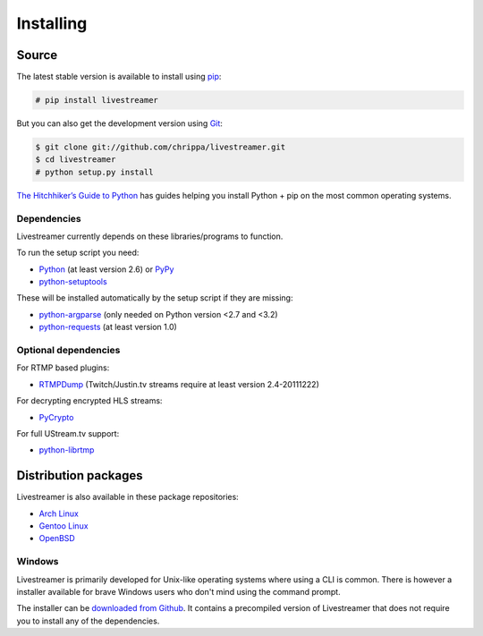 .. _install:

Installing
==========

Source
------

The latest stable version is available to install using `pip <http://www.pip-installer.org/>`_:

.. code-block:: console

    # pip install livestreamer

But you can also get the development version using `Git <http://git-scm.com/>`_:

.. code-block:: console

    $ git clone git://github.com/chrippa/livestreamer.git
    $ cd livestreamer
    # python setup.py install

`The Hitchhiker’s Guide to Python <http://docs.python-guide.org/>`_ has guides
helping you install Python + pip on the most common operating systems.

Dependencies
^^^^^^^^^^^^

Livestreamer currently depends on these libraries/programs to function.

To run the setup script you need:

- `Python <http://python.org/>`_ (at least version 2.6) or `PyPy <http://pypy.org/>`_
- `python-setuptools <http://pypi.python.org/pypi/setuptools>`_


These will be installed automatically by the setup script if they are missing:

- `python-argparse <http://pypi.python.org/pypi/argparse>`_ (only needed on Python version <2.7 and <3.2)
- `python-requests <http://docs.python-requests.org/>`_ (at least version 1.0)

Optional dependencies
^^^^^^^^^^^^^^^^^^^^^

For RTMP based plugins:

- `RTMPDump <http://rtmpdump.mplayerhq.hu/>`_ (Twitch/Justin.tv streams require at least version 2.4-20111222)

For decrypting encrypted HLS streams:

- `PyCrypto <https://www.dlitz.net/software/pycrypto/>`_

For full UStream.tv support:

- `python-librtmp <https://github.com/chrippa/python-librtmp>`_

Distribution packages
---------------------

Livestreamer is also available in these package repositories:

- `Arch Linux <https://www.archlinux.org/packages/community/any/livestreamer/>`_
- `Gentoo Linux <https://packages.gentoo.org/package/net-misc/livestreamer>`_
- `OpenBSD <http://openports.se/multimedia/livestreamer>`_

Windows
^^^^^^^
Livestreamer is primarily developed for Unix-like operating systems where using a CLI is common. There is however a installer available for brave Windows users who don't mind using the command prompt.

The installer can be `downloaded from Github <https://github.com/chrippa/livestreamer/releases>`_. It contains a precompiled version of Livestreamer that does not require you to install any of the dependencies.

